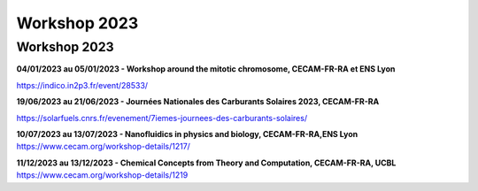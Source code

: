 Workshop 2023
=============

Workshop 2023
-------------

**04/01/2023 au 05/01/2023 - Workshop around the mitotic chromosome, CECAM-FR-RA et ENS Lyon**

https://indico.in2p3.fr/event/28533/

**19/06/2023 au 21/06/2023 - Journées Nationales des Carburants Solaires 2023, CECAM-FR-RA**

https://solarfuels.cnrs.fr/evenement/7iemes-journees-des-carburants-solaires/

**10/07/2023 au 13/07/2023 - Nanofluidics in physics and biology, CECAM-FR-RA,ENS Lyon**
https://www.cecam.org/workshop-details/1217/

**11/12/2023 au 13/12/2023 - Chemical Concepts from Theory and Computation, CECAM-FR-RA, UCBL**
https://www.cecam.org/workshop-details/1219

